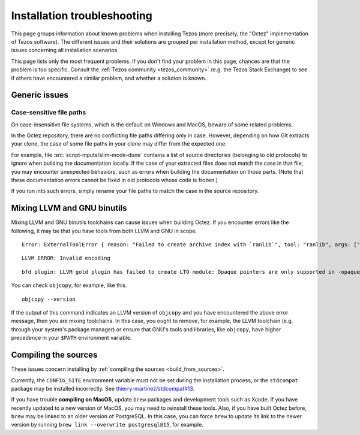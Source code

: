 Installation troubleshooting
============================

This page groups information about known problems when installing Tezos (more precisely, the "Octez" implementation of Tezos software).
The different issues and their solutions are grouped per installation method, except for generic issues concerning all installation scenarios.

This page lists only the most frequent problems.
If you don't find your problem in this page, chances are that the problem is too specific.
Consult the :ref:`Tezos community <tezos_community>` (e.g. the Tezos Stack Exchange) to see if others have encountered a similar problem, and whether a solution is known.

Generic issues
--------------

Case-sensitive file paths
~~~~~~~~~~~~~~~~~~~~~~~~~

On case-insensitive file systems, which is the default on Windows and MacOS, beware of some related problems.

In the Octez repository, there are no conflicting file paths differing only in case.
However, depending on how Git extracts your clone, the case of some file paths in your clone may differ from the expected one.

For example, file :src:`script-inputs/slim-mode-dune` contains a list of source directories (belonging to old protocols) to ignore when building the documentation locally.
If the case of your extracted files does not match the case in that file, you may encounter unexpected behaviors, such as errors when building the documentation on those parts.
(Note that these documentation errors cannot be fixed in old protocols whose code is frozen.)

If you run into such errors, simply rename your file paths to match the case in the source repository.

.. _mixing_llvm_gnu_binutils:

Mixing LLVM and GNU binutils
----------------------------

Mixing LLVM and GNU binutils toolchains can cause issues when building Octez. If you encounter
errors like the following, it may be that you have tools from both LLVM and GNU in scope.

::

  Error: ExternalToolError { reason: "Failed to create archive index with `ranlib`", tool: "ranlib", args: ["liboctez_rust_deps.a"], stdout: "", stderr: "LLVM ERROR: Invalid encoding\n" }

::

  LLVM ERROR: Invalid encoding

::

  bfd plugin: LLVM gold plugin has failed to create LTO module: Opaque pointers are only supported in -opaque-pointers mode (Producer: 'LLVM17.0.4-rust-1.74.0-stable' Reader: 'LLVM 14.0.0')

You can check ``objcopy``, for example, like this.

::

  objcopy --version

If the output of this command indicates an LLVM version of ``objcopy`` and you have encountered
the above error message, then you are mixing toolchains. In this case, you ought to remove, for
example, the LLVM toolchain (e.g. through your system's package manager) or ensure that GNU's
tools and libraries, like ``objcopy``, have higher precedence in your ``$PATH`` environment
variable.

Compiling the sources
---------------------

These issues concern installing by :ref:`compiling the sources <build_from_sources>`.

Currently, the ``CONFIG_SITE`` environment variable must not be
set during the installation process, or the ``stdcompat`` package
may be installed incorrectly. See `thierry-martinez/stdcompat#13
<https://github.com/thierry-martinez/stdcompat/issues/13>`__.

If you have trouble **compiling on MacOS**, update ``brew`` packages and development tools such as Xcode.
If you have recently updated to a new version of MacOS, you may need to reinstall these tools.
Also, if you have built Octez before, ``brew`` may be linked to an older version of PostgreSQL.
In this case, you can force ``brew`` to update its link to the newer version by running ``brew link --overwrite postgresql@15``, for example.
